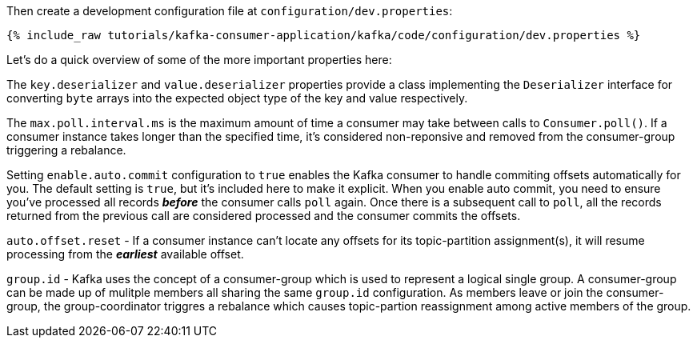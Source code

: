 Then create a development configuration file at `configuration/dev.properties`:

+++++
<pre class="snippet"><code class="shell">{% include_raw tutorials/kafka-consumer-application/kafka/code/configuration/dev.properties %}</code></pre>
+++++

Let's do a quick overview of some of the more important properties here:

The `key.deserializer` and `value.deserializer` properties provide a class implementing the `Deserializer` interface for converting `byte` arrays into the expected object type of the key and value respectively.

The `max.poll.interval.ms` is the maximum amount of time a consumer may take between calls to `Consumer.poll()`.  If a consumer instance takes longer than the specified time, it's considered non-reponsive and removed from the consumer-group triggering a rebalance.

Setting `enable.auto.commit` configuration to `true` enables the Kafka consumer to handle commiting offsets automatically for you.  The default setting is `true`, but it's included here to make it explicit.  When you enable auto commit, you need to ensure you've processed all records _**before**_ the consumer calls `poll` again.  Once there is a subsequent call to `poll`, all the records returned from the previous call are considered processed and the consumer commits the offsets.

`auto.offset.reset` - If a consumer instance can't locate any offsets for its topic-partition assignment(s), it will resume processing from the _**earliest**_ available offset.

`group.id` - Kafka uses the concept of a consumer-group which is used to represent a logical single group.  A consumer-group can be made up of mulitple members all sharing the same `group.id` configuration.  As members leave or join the consumer-group, the group-coordinator triggres a rebalance which causes topic-partion reassignment among active members of the group.


